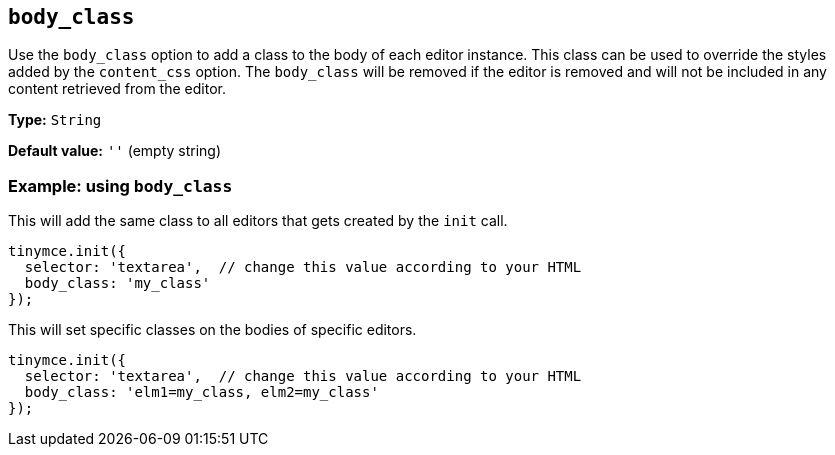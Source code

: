 [[body_class]]
== `+body_class+`

Use the `+body_class+` option to add a class to the body of each editor instance. This class can be used to override the styles added by the `+content_css+` option. The `+body_class+` will be removed if the editor is removed and will not be included in any content retrieved from the editor.

*Type:* `+String+`

*Default value:* `+''+` (empty string)

=== Example: using `+body_class+`

This will add the same class to all editors that gets created by the `+init+` call.

[source,js]
----
tinymce.init({
  selector: 'textarea',  // change this value according to your HTML
  body_class: 'my_class'
});
----

This will set specific classes on the bodies of specific editors.

[source,js]
----
tinymce.init({
  selector: 'textarea',  // change this value according to your HTML
  body_class: 'elm1=my_class, elm2=my_class'
});
----
